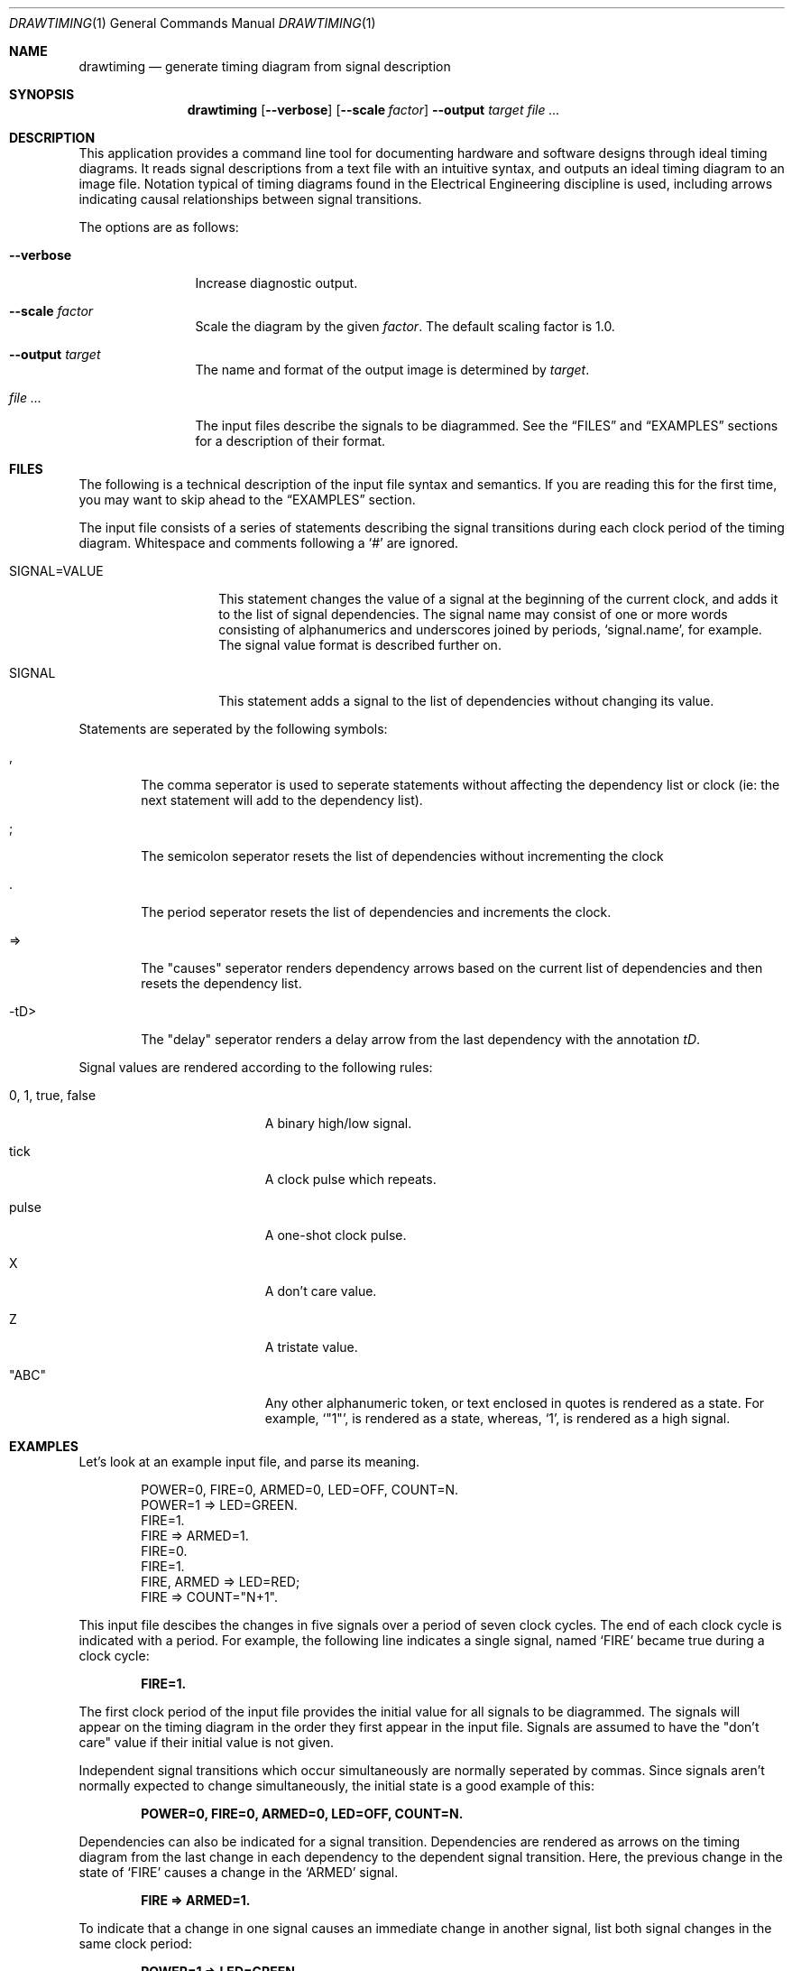 .\" Copyright (c)2004 by Edward Counce, All rights reserved
.\" This file is part of drawtiming.
.\"
.\" Drawtiming is free software; you can redistribute it and/or modify
.\" it under the terms of the GNU General Public License as published by
.\" the Free Software Foundation; either version 2 of the License, or
.\" (at your option) any later version.
.\"
.\" Drawtiming is distributed in the hope that it will be useful,
.\" but WITHOUT ANY WARRANTY; without even the implied warranty of
.\" MERCHANTABILITY or FITNESS FOR A PARTICULAR PURPOSE.  See the
.\" GNU General Public License for more details.
.\"
.\" You should have received a copy of the GNU General Public License
.\" along with drawtiming; if not, write to the Free Software
.\" Foundation, Inc., 59 Temple Place, Suite 330, Boston, MA  02111-1307  USA
.\"
.Dd September 17, 2004
.Dt DRAWTIMING 1
.Os
.Sh NAME
.Nm drawtiming
.Nd generate timing diagram from signal description
.Sh SYNOPSIS
.Nm
.Op Fl -verbose
.Op Fl -scale Ar factor
.Fl -output Ar target
.Ar
.Sh DESCRIPTION
This application provides a command line tool for documenting hardware
and software designs through ideal timing diagrams.  It reads signal
descriptions from a text file with an intuitive syntax, and outputs an
ideal timing diagram to an image file.  Notation typical of timing
diagrams found in the Electrical Engineering discipline is used,
including arrows indicating causal relationships between signal
transitions.
.Pp
The options are as follows:
.Bl -tag -width Fl
.It Fl -verbose
Increase diagnostic output.
.It Fl -scale Ar factor
Scale the diagram by the given
.Ar factor .
The default scaling factor is 1.0.
.It Fl -output Ar target
The name and format of the output image is determined by
.Ar target .
.It Ar
The input files describe the signals to be diagrammed.  See the
.Sx FILES
and
.Sx EXAMPLES
sections for a description of their format.
.El
.Sh FILES
The following is a technical description of the input file syntax and
semantics.  If you are reading this for the first time, you may want
to skip ahead to the 
.Sx EXAMPLES
section.
.Pp
The input file consists of a series of statements describing the
signal transitions during each clock period of the timing diagram.
Whitespace and comments following a 
.Ql #
are ignored.
.Pp
.Bl -tag -width "SIGNAL=VALUE"
.It SIGNAL=VALUE
This statement changes the value of a signal at the beginning of the
current clock, and adds it to the list of signal dependencies.  The
signal name may consist of one or more words consisting of
alphanumerics and underscores joined by periods, 
.Ql signal.name ,
for example.  The signal value format is described further on.
.It SIGNAL
This statement adds a signal to the list of dependencies without
changing its value.
.El
.Pp
Statements are seperated by the following symbols:
.Bl -tag -width "-tD>"
.It ,
The comma seperator is used to seperate statements without
affecting the dependency list or clock (ie: the next statement will
add to the dependency list).
.It ;
The semicolon seperator resets the list of dependencies without
incrementing the clock
.It .
The period seperator resets the list of dependencies and
increments the clock.
.It =>
The "causes" seperator renders dependency arrows based on the
current list of dependencies and then resets the dependency list.
.It -tD>
The "delay" seperator renders a delay arrow from the last dependency
with the annotation 
.Em tD .
.El
.Pp
Signal values are rendered according to the following rules:
.Bl -tag -width "0, 1, true, false"
.It 0 , 1 , true , false
A binary high/low signal.
.It tick
A clock pulse which repeats.
.It pulse
A one-shot clock pulse.
.It X
A don't care value.
.It Z
A tristate value.
.It Qq ABC
Any other alphanumeric token, or text enclosed in quotes is rendered
as a state.  For example, 
.Ql Qq 1 ,
is rendered as a state, whereas,
.Ql 1 ,
is rendered as a high signal.
.El
.Sh EXAMPLES
Let's look at an example input file, and parse its meaning.
.Pp
.Bd -literal -offset indent
POWER=0, FIRE=0, ARMED=0, LED=OFF, COUNT=N.
POWER=1 => LED=GREEN.
FIRE=1. 
FIRE => ARMED=1.
FIRE=0.
FIRE=1.
FIRE, ARMED => LED=RED;
FIRE => COUNT="N+1".
.Ed
.Pp
This input file descibes the changes in five signals over a period of
seven clock cycles.  The end of each clock cycle is indicated with a
period.  For example, the following line indicates a single signal,
named
.Ql FIRE
became true during a clock cycle:
.Pp
.Dl FIRE=1.
.Pp
The first clock period of the input file provides the initial value
for all signals to be diagrammed.  The signals will appear on the
timing diagram in the order they first appear in the input file.
Signals are assumed to have the
.Qq don't care
value if their initial value is not given.  
.Pp
Independent signal transitions which occur simultaneously are normally
seperated by commas. Since signals aren't normally expected to change
simultaneously, the initial state is a good example of this:
.Pp
.Dl POWER=0, FIRE=0, ARMED=0, LED=OFF, COUNT=N.
.Pp 
Dependencies can also be indicated for a signal transition.
Dependencies are rendered as arrows on the timing diagram from the
last change in each dependency to the dependent signal transition.
Here, the previous change in the state of
.Ql FIRE
causes a change in the 
.Ql ARMED
signal.
.Pp
.Dl FIRE => ARMED=1.
.Pp
To indicate that a change in one signal causes an immediate change in
another signal, list both signal changes in the same clock period:
.Pp
.Dl POWER=1 => LED=GREEN.
.Pp
For signal state changes with multiple dependencies, seperate the
dependencies with commas:
.Pp
.Dl FIRE, ARMED => LED=RED.
.Pp
Sometimes, a single dependency causes multiple independent signals to
change.  Use a semicolon to start a new list of dependencies.
Modifying the previous line to indicate that
.Ql FIRE
also causes 
.Ql COUNT
to increment yields:
.Pp
.Dl FIRE, ARMED => LED=RED;
.Dl FIRE => COUNT="N+1".
.Pp
You can find this example and others along with their generated timing
diagrams on the homepage for
.Nm
at
.Ql http://drawtiming.sourceforge.net .
.Sh DIAGNOSTICS
Exit status is 0 on success, and 2 if the command
fails.
.Sh COMPATIBILITY
The
.Nm
command has been tested on FreeBSD, Linux, and Cygwin.
.Sh AUTHORS
This software package was written by
.An Edward Counce Aq ecounce@users.sourceforge.net
.Sh BUGS
None reported.
